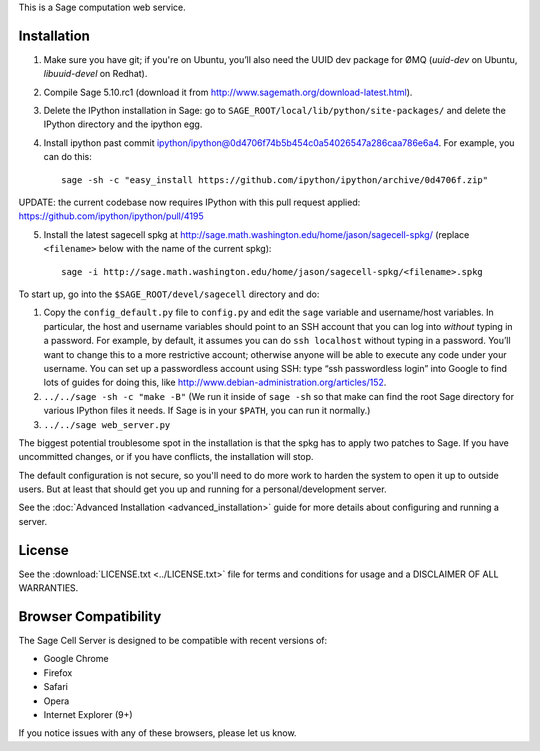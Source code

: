 .. highlight:: bash

This is a Sage computation web service.

Installation
============

1. Make sure you have git; if you're on Ubuntu, you’ll also need the UUID dev package for ØMQ (`uuid-dev` on Ubuntu, `libuuid-devel` on Redhat).
2. Compile Sage 5.10.rc1 (download it from http://www.sagemath.org/download-latest.html).
3. Delete the IPython installation in Sage: go to ``SAGE_ROOT/local/lib/python/site-packages/`` and delete the IPython directory and the ipython egg.
4. Install ipython past commit ipython/ipython@0d4706f74b5b454c0a54026547a286caa786e6a4.  For example, you can do this::

    sage -sh -c "easy_install https://github.com/ipython/ipython/archive/0d4706f.zip"

UPDATE: the current codebase now requires IPython with this pull request applied: https://github.com/ipython/ipython/pull/4195

5. Install the latest sagecell spkg at http://sage.math.washington.edu/home/jason/sagecell-spkg/ (replace ``<filename>`` below with the name of the current spkg)::

    sage -i http://sage.math.washington.edu/home/jason/sagecell-spkg/<filename>.spkg


To start up, go into the ``$SAGE_ROOT/devel/sagecell`` directory and do:

1. Copy the ``config_default.py`` file to ``config.py`` and edit the ``sage`` variable and username/host variables. In particular, the host and username variables should point to an SSH account that you can log into *without* typing in a password. For example, by default, it assumes you can do ``ssh localhost`` without typing in a password. You’ll want to change this to a more restrictive account; otherwise anyone will be able to execute any code under your username. You can set up a passwordless account using SSH: type “ssh passwordless login” into Google to find lots of guides for doing this, like http://www.debian-administration.org/articles/152.
2. ``../../sage -sh -c "make -B"`` (We run it inside of ``sage -sh`` so that make can find the root Sage directory for various IPython files it needs. If Sage is in your ``$PATH``, you can run it normally.)
3. ``../../sage web_server.py``

The biggest potential troublesome spot in the installation is that the
spkg has to apply two patches to Sage.  If you have uncommitted
changes, or if you have conflicts, the installation will stop.

The default configuration is not secure, so you'll need to do more
work to harden the system to open it up to outside users.  But at
least that should get you up and running for a personal/development
server.

See the :doc:`Advanced Installation <advanced_installation>`
guide for more details about configuring and running a server.

License
=======

See the :download:`LICENSE.txt <../LICENSE.txt>` file for terms and conditions for usage and a
DISCLAIMER OF ALL WARRANTIES.

Browser Compatibility
=====================

The Sage Cell Server is designed to be compatible with recent versions of:

* Google Chrome
* Firefox
* Safari
* Opera
* Internet Explorer (9+)

If you notice issues with any of these browsers, please let us know.

